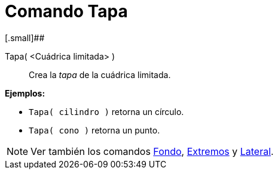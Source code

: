 = Comando Tapa
:page-revisar:
:page-en: commands/Top
ifdef::env-github[:imagesdir: /es/modules/ROOT/assets/images]

[.small]##

Tapa( <Cuádrica limitada> )::
  Crea la _tapa_ de la cuádrica limitada.

[EXAMPLE]
====

*Ejemplos:*

* `++Tapa( cilindro )++` retorna un círculo.
* `++Tapa( cono )++` retorna un punto.

====

[NOTE]
====

Ver también los comandos xref:/commands/Fondo.adoc[Fondo], xref:/commands/Extremos.adoc[Extremos] y
xref:/commands/Lateral.adoc[Lateral].

====
